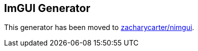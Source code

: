 == ImGUI Generator

This generator has been moved to https://github.com/zacharycarter/nimgui[zacharycarter/nimgui].

